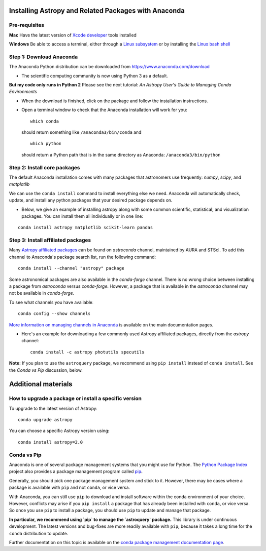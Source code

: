 Installing Astropy and Related Packages with Anaconda
=====================================================

Pre-requisites
--------------

**Mac** Have the latest version of `Xcode
developer <https://developer.apple.com/xcode/>`__ tools installed

**Windows** Be able to access a terminal, either through a `Linux
subsystem <https://docs.microsoft.com/en-us/windows/wsl/install-win10>`__
or by installing the `Linux bash
shell <https://www.howtogeek.com/249966/how-to-install-and-use-the-linux-bash-shell-on-windows-10/>`__

Step 1: Download Anaconda
-------------------------

The Anaconda Python distribution can be downloaded from
https://www.anaconda.com/download

-  The scientific computing community is now using Python 3 as a
   default.

**But my code only runs in Python 2** Please see the next tutorial: *An
Astropy User's Guide to Managing Conda Environments*

-  When the download is finished, click on the package and follow the
   installation instructions.

-  Open a terminal window to check that the Anaconda installation will
   work for you:

   ::

       which conda

   should return something like ``/anaconda3/bin/conda`` and

   ::

       which python

   should return a Python path that is in the same directory as
   Anaconda: ``/anaconda3/bin/python``

Step 2: Install core packages
-----------------------------

The default Anaconda installation comes with many packages that
astronomers use frequently: *numpy*, *scipy*, and *matplotlib*

We can use the ``conda install`` command to install everything else we
need. Anaconda will automatically check, update, and install any python
packages that your desired package depends on.

-  Below, we give an example of installing astropy along with some common 
   scientific, statistical, and visualization packages. You can install them all
   individually or in one line:

::

    conda install astropy matplotlib scikit-learn pandas

Step 3: Install affiliated packages
-----------------------------------

Many `Astropy affiliated
packages <https://www.astropy.org/affiliated/>`__ can be found on
*astroconda* channel, maintained by AURA and STScI. To add this channel
to Anaconda's package search list, run the following command:

::

    conda install --channel "astropy" package

Some astronomical packages are also available in the *conda-forge*
channel. There is no wrong choice between installing a package from
*astroconda* versus *conda-forge*. However, a package that is available
in the *astroconda* channel may not be available in *conda-forge*.

To see what channels you have available:

::

    conda config --show channels

`More information on managing channels in
Anaconda <https://conda.io/docs/user-guide/tasks/manage-channels.html>`__
is available on the main documentation pages.

-  Here's an example for downloading a few commonly used Astropy
   affiliated packages, directly from the *astropy* channel:

   ::

       conda install -c astropy photutils specutils
       
**Note:** If you plan to use the ``astroquery`` package, we recommend using ``pip install`` instead of ``conda install``. See the *Conda vs Pip* discussion, below.

Additional materials
====================

How to upgrade a package or install a specific version
------------------------------------------------------

To upgrade to the latest version of Astropy:

::

    conda upgrade astropy

You can choose a specific Astropy version using:

::

    conda install astropy=2.0

Conda vs Pip
------------

Anaconda is one of several package management systems that you might use
for Python. The `Python Package Index <https://pypi.org/>`__ project
also provides a package management program called `pip <https://pypi.org/project/pip/>`__.

Generally, you should pick one package management system and stick to
it. However, there may be cases where a package is available with
``pip`` and not ``conda``, or vice versa.

With Anaconda, you can still use ``pip`` to download and install
software within the conda environment of your
choice. However, conflicts may arise if you ``pip install`` a package that has already
been installed with ``conda``, or vice versa. So once you use ``pip`` to install a package, you should use ``pip`` to update and manage that package.

**In particular, we recommend using `pip` to manage the `astroquery` package.** This library is under continuous development. The latest versions and bug-fixes are more readily available with ``pip``, because it takes a long time for the ``conda`` distribution to update.

Further documentation on this topic is available on the `conda package
management documentation
page <https://conda.io/docs/user-guide/tasks/manage-pkgs.html>`__.
